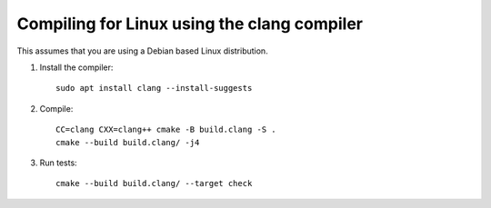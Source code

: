 Compiling for Linux using the clang compiler
--------------------------------------------

This assumes that you are using a Debian based Linux distribution.

#. Install the compiler::

      sudo apt install clang --install-suggests

#. Compile::

      CC=clang CXX=clang++ cmake -B build.clang -S .
      cmake --build build.clang/ -j4

#. Run tests::

      cmake --build build.clang/ --target check
